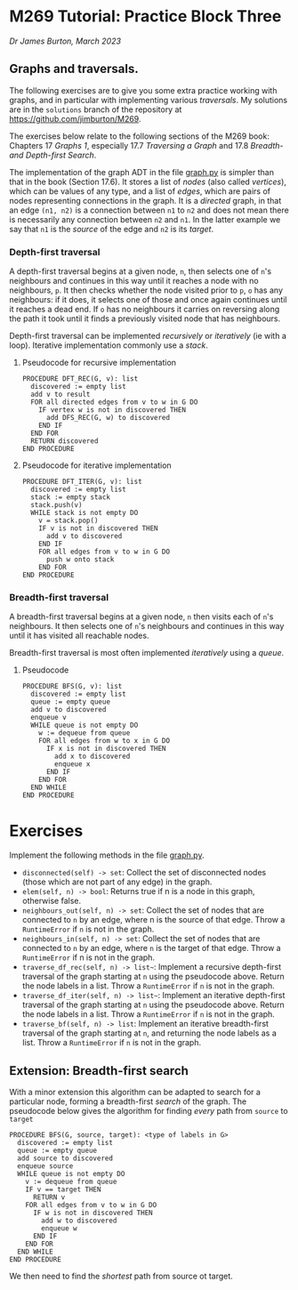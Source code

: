 * M269 Tutorial: Practice Block Three

/Dr James Burton, March 2023/

** Graphs and traversals.

The following exercises are to give you some extra practice working with graphs, and in
particular with implementing various /traversals/. My solutions are in the
~solutions~ branch of the repository at https://github.com/jimburton/M269.

The exercises below relate to the following sections of the M269 book: Chapters
17 /Graphs 1/, especially 17.7 /Traversing a Graph/ and 17.8 /Breadth- and
Depth-first Search/.

The implementation of the graph ADT in the file [[./graph.py][graph.py]] is simpler than that in
the book (Section 17.6). It stores a list of /nodes/ (also called /vertices/),
which can be values of any type, and a list of /edges/, which are pairs of nodes
representing connections in the graph. It is a /directed/ graph, in that an edge
~(n1, n2)~ is a connection between ~n1~ to ~n2~ and does not mean there is
necessarily any connection between ~n2~ and ~n1~. In the latter example we say
that ~n1~ is the /source/ of the edge and ~n2~ is its /target/.

*** Depth-first traversal

A depth-first traversal begins at a given node, ~n~, then selects one of ~n~'s
neighbours and continues in this way until it reaches a node with no
neighbours, ~p~. It then checks whether the node visited prior to ~p~, ~o~ has any
neighbours: if it does, it selects one of those and once again continues until
it reaches a dead end. If ~o~ has no neighbours it carries on reversing along
the path it took until it finds a previously visited node that has neighbours.

Depth-first traversal can be implemented /recursively/ or /iteratively/ (ie
with a loop). Iterative implementation commonly use a /stack/.

**** Pseudocode for recursive implementation

#+BEGIN_EXAMPLE
PROCEDURE DFT_REC(G, v): list
  discovered := empty list
  add v to result
  FOR all directed edges from v to w in G DO
    IF vertex w is not in discovered THEN
      add DFS_REC(G, w) to discovered
    END IF
  END FOR
  RETURN discovered
END PROCEDURE
#+END_EXAMPLE

**** Pseudocode for iterative implementation

#+BEGIN_EXAMPLE
PROCEDURE DFT_ITER(G, v): list
  discovered := empty list
  stack := empty stack
  stack.push(v)
  WHILE stack is not empty DO
    v = stack.pop()
    IF v is not in discovered THEN
      add v to discovered
    END IF
    FOR all edges from v to w in G DO 
      push w onto stack
    END FOR
END PROCEDURE
#+END_EXAMPLE

*** Breadth-first traversal

A breadth-first traversal begins at a given node, ~n~ then visits each of ~n~'s
neighbours. It then selects one of ~n~'s neighbours and continues in this way
until it has visited all reachable nodes.

Breadth-first traversal is most often implemented /iteratively/ using a
/queue/.

**** Pseudocode

#+BEGIN_EXAMPLE
PROCEDURE BFS(G, v): list
  discovered := empty list
  queue := empty queue
  add v to discovered
  enqueue v
  WHILE queue is not empty DO
    w := dequeue from queue
    FOR all edges from w to x in G DO
      IF x is not in discovered THEN
        add x to discovered
        enqueue x
      END IF
    END FOR
  END WHILE
END PROCEDURE
#+END_EXAMPLE

* Exercises

Implement the following methods in the file [[./graph.py][graph.py]].

+ ~disconnected(self) -> set~: Collect the set of disconnected nodes (those
  which are not part of any edge) in the graph.
+ ~elem(self, n) -> bool~: Returns true if n is a node in this graph, otherwise
  false.
+ ~neighbours_out(self, n) -> set~: Collect the set of nodes that are connected
  to ~n~ by an edge, where n is the source of that edge. Throw a ~RuntimeError~ if
  ~n~ is not in the graph.
+ ~neighbours_in(self, n) -> set~: Collect the set of nodes that are connected
  to ~n~ by an edge, where ~n~ is the target of that edge. Throw a ~RuntimeError~
  if n is not in the graph.
+ ~traverse_df_rec(self, n) -> list~~: Implement a recursive depth-first
  traversal of the graph starting at ~n~ using the pseudocode above. Return the
  node labels in a list. Throw a ~RuntimeError~ if ~n~ is not in the graph.
+ ~traverse_df_iter(self, n) -> list~~: Implement an iterative depth-first
  traversal of the graph starting at ~n~ using the pseudocode above. Return the
  node labels in a list. Throw a ~RuntimeError~ if ~n~ is not in the graph.
+ ~traverse_bf(self, n) -> list~: Implement an iterative breadth-first traversal
  of the graph starting at ~n~, and returning the node labels as a list. Throw a
  ~RuntimeError~ if ~n~ is not in the graph.

** Extension: Breadth-first search

With a minor extension this algorithm can be adapted to search for a
particular node, forming a breadth-first /search/ of the graph. The pseudocode
below gives the algorithm for finding /every/ path from ~source~ to ~target~  

#+BEGIN_EXAMPLE
PROCEDURE BFS(G, source, target): <type of labels in G>
  discovered := empty list
  queue := empty queue
  add source to discovered
  enqueue source
  WHILE queue is not empty DO
    v := dequeue from queue
    IF v == target THEN
      RETURN v
    FOR all edges from v to w in G DO
      IF w is not in discovered THEN
        add w to discovered
        enqueue w
      END IF
    END FOR
  END WHILE
END PROCEDURE
#+END_EXAMPLE

We then need to find the /shortest/ path from source ot target.
